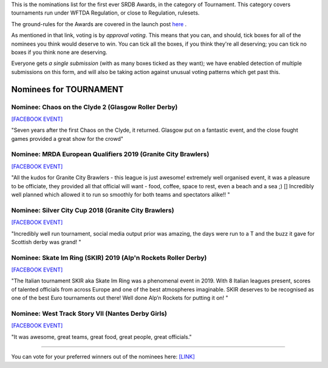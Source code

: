 .. title: The First SRDB Awards - Tournament
.. slug: srdbawards-tournament-2019
.. date: 2019-12-11 09:45:00 UTC+00:00
.. tags: scottish roller derby blog, awards, end of year, votes, tournament
.. category:
.. link:
.. description:
.. type: text
.. author: SRD

This is the nominations list for the first ever SRDB Awards, in the category of Tournament. This category covers tournaments run under WFTDA Regulation, or close to Regulation, rulesets.

The ground-rules for the Awards are covered in the launch post `here`_ .

.. _here: https://www.scottishrollerderbyblog.com/posts/2019/11/srdbawards-nom-2019/

As mentioned in that link, voting is by *approval voting*.
This means that you can, and should, tick boxes for all of the nominees you think would deserve to win. You can tick all the boxes, if you think they're all deserving; you can tick no boxes if you think none are deserving.

Everyone gets *a single submission* (with as many boxes ticked as they want); we have enabled detection of multiple submissions on this form, and will also be taking action against unusual voting patterns which get past this.


Nominees for TOURNAMENT
-----------------------

Nominee: Chaos on the Clyde 2 (Glasgow Roller Derby)
==========================================================

`[FACEBOOK EVENT]`__

.. __: https://www.facebook.com/events/854543498244493/

"Seven years after the first Chaos on the Clyde, it returned. Glasgow put on a fantastic event, and the close fought games provided a great show for the crowd"

Nominee: MRDA European Qualifiers 2019 (Granite City Brawlers)
=================================================================

`[FACEBOOK EVENT]`__

.. __: https://www.facebook.com/events/417999802092012/

"All the kudos for Granite City Brawlers - this league is just awesome! extremely well organised event, it was a pleasure to be officiate, they provided all that official will want - food, coffee, space to rest, even a beach and a sea ;) [] Incredibly well planned which allowed it to run so smoothly for both teams and spectators alike!!
"

Nominee: Silver City Cup 2018 (Granite City Brawlers)
=======================================================

`[FACEBOOK EVENT]`__

.. __: https://www.facebook.com/events/616684768693015/

"Incredibly well run tournament, social media output prior was amazing, the days were run to a T and the buzz it gave for Scottish derby was grand! "

Nominee: Skate Im Ring (SKIR) 2019 (Alp'n Rockets Roller Derby)
=================================================================

`[FACEBOOK EVENT]`__

.. __: https://www.facebook.com/events/423438998225036/

"The Italian tournament SKIR aka Skate Im Ring was a phenomenal event in 2019. With 8 Italian leagues present, scores of talented officials from across Europe and one of the best atmospheres imaginable. SKIR deserves to be recognised as one of the best Euro tournaments out there! Well done Alp’n Rockets for putting it on!  "

Nominee: West Track Story VII (Nantes Derby Girls)
=======================================================

`[FACEBOOK EVENT]`__

.. __: https://www.facebook.com/events/285428915354699/

"It was awesome, great teams, great food, great people, great officials."


----

You can vote for your preferred winners out of the nominees here: `[LINK]`__

.. __: https://docs.google.com/forms/d/e/1FAIpQLSdDJh1kG0fRbvW5tPQpzRf28nEzbblglp-n6aOKmQRzi9K5Qw/viewform?usp=sf_link
